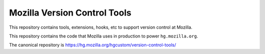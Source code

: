 =============================
Mozilla Version Control Tools
=============================

This repository contains tools, extensions, hooks, etc to support version
control at Mozilla.

This repository contains the code that Mozilla uses in production to
power ``hg.mozilla.org``.

The canonical repository is https://hg.mozilla.org/hgcustom/version-control-tools/
